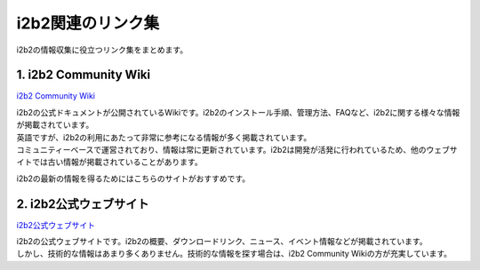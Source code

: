
***********************************
i2b2関連のリンク集
***********************************

.. image:: /_static/images/pages/links/links_adobestock_normal_lisence_20250825.svg
   :alt: i2b2 Links
   :width: 400px
   :align: left

| i2b2の情報収集に役立つリンク集をまとめます。

1. i2b2 Community Wiki
=================================

`i2b2 Community Wiki <https://community.i2b2.org/wiki/>`_

| i2b2の公式ドキュメントが公開されているWikiです。i2b2のインストール手順、管理方法、FAQなど、i2b2に関する様々な情報が掲載されています。
| 英語ですが、i2b2の利用にあたって非常に参考になる情報が多く掲載されています。
| コミュニティーベースで運営されており、情報は常に更新されています。i2b2は開発が活発に行われているため、他のウェブサイトでは古い情報が掲載されていることがあります。
i2b2の最新の情報を得るためにはこちらのサイトがおすすめです。


2. i2b2公式ウェブサイト
=================================================

`i2b2公式ウェブサイト <https://www.i2b2.org/>`_

| i2b2の公式ウェブサイトです。i2b2の概要、ダウンロードリンク、ニュース、イベント情報などが掲載されています。
| しかし、技術的な情報はあまり多くありません。技術的な情報を探す場合は、i2b2 Community Wikiの方が充実しています。


